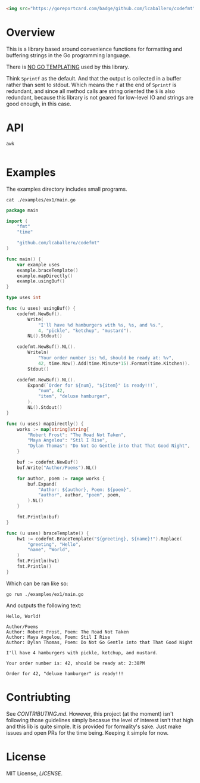 #+PROPERTY: header-args:sh :prologue "exec 2>&1" :epilogue ":"

[[https://github.com/lcaballero/codefmt/actions/workflows/main.yaml/badge.svg]]

#+begin_src html
<img src="https://goreportcard.com/badge/github.com/lcaballero/codefmt"/>
#+end_src


* Overview

This is a library based around convenience functions for formatting
and buffering strings in the Go programming language.

There is _NO GO TEMPLATING_ used by this library.

Think =Sprintf= as the default.  And that the output is collected in a
buffer rather than sent to stdout.  Which means the =f= at the end of
=Sprintf= is redundant, and since all method calls are string oriented
the =S= is also redundant, because this library is not geared for
low-level IO and strings are good enough, in this case.

* API

#+begin_src shell :results output
awk 

#+end_src

* Examples

The examples directory includes small programs.

#+begin_src shell :results output
cat ./examples/ex1/main.go
#+end_src

#+begin_src go
package main

import (
	"fmt"
	"time"

	"github.com/lcaballero/codefmt"
)

func main() {
	var example uses
	example.braceTemplate()
	example.mapDirectly()
	example.usingBuf()
}

type uses int

func (u uses) usingBuf() {
	codefmt.NewBuf().
		Write(
			"I'll have %d hamburgers with %s, %s, and %s.",
			4, "pickle", "ketchup", "mustard").
		NL().Stdout()

	codefmt.NewBuf().NL().
		Writeln(
			"Your order number is: %d, should be ready at: %v",
			42, time.Now().Add(time.Minute*15).Format(time.Kitchen)).
		Stdout()

	codefmt.NewBuf().NL().
		Expand(`Order for ${num}, "${item}" is ready!!!`,
			"num", 42,
			"item", "deluxe hamburger",
		).
		NL().Stdout()
}

func (u uses) mapDirectly() {
	works := map[string]string{
		"Robert Frost": "The Road Not Taken",
		"Maya Angelou": "Stil I Rise",
		"Dylan Thomas": "Do Not Go Gentle into that That Good Night",
	}

	buf := codefmt.NewBuf()
	buf.Write("Author/Poems").NL()

	for author, poem := range works {
		buf.Expand(
			"Author: ${author}, Poem: ${poem}",
			"author", author, "poem", poem,
		).NL()
	}

	fmt.Println(buf)
}

func (u uses) braceTemplate() {
	hw1 := codefmt.BraceTemplate("${greeting}, ${name}!").Replace(
		"greeting", "Hello",
		"name", "World",
	)
	fmt.Println(hw1)
	fmt.Println()
}
#+end_src

Which can be ran like so:

#+begin_src shell :results output
go run ./examples/ex1/main.go
#+end_src

And outputs the following text:

#+begin_example
Hello, World!

Author/Poems
Author: Robert Frost, Poem: The Road Not Taken
Author: Maya Angelou, Poem: Stil I Rise
Author: Dylan Thomas, Poem: Do Not Go Gentle into that That Good Night

I'll have 4 hamburgers with pickle, ketchup, and mustard.

Your order number is: 42, should be ready at: 2:38PM

Order for 42, "deluxe hamburger" is ready!!!
#+end_example



* Contriubting

See [[CONTRIBUTING.md][CONTRIBUTING.md]].  However, this project (at the moment) isn't
following those guidelines simply becasue the level of interest isn't
that high and this lib is quite simple.  It is provided for
formality's sake.  Just make issues and open PRs for the time being.
Keeping it simple for now.


* License

MIT License, [[LICENSE][LICENSE]].
